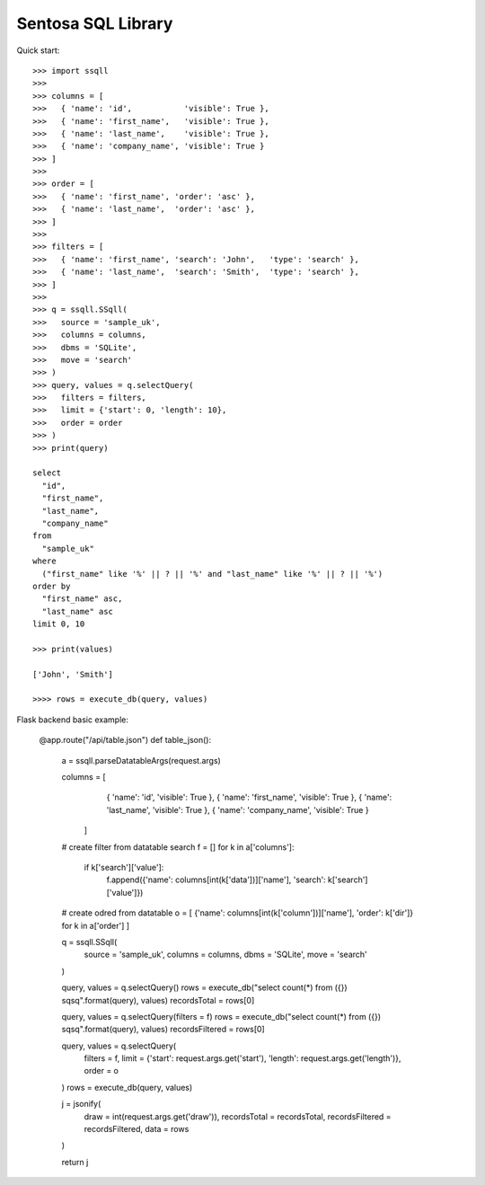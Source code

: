 Sentosa SQL Library
-------------------

Quick start::

    >>> import ssqll
    >>>
    >>> columns = [
    >>>   { 'name': 'id',           'visible': True },
    >>>   { 'name': 'first_name',   'visible': True },
    >>>   { 'name': 'last_name',    'visible': True },
    >>>   { 'name': 'company_name', 'visible': True }
    >>> ]
    >>>
    >>> order = [
    >>>   { 'name': 'first_name', 'order': 'asc' },
    >>>   { 'name': 'last_name',  'order': 'asc' },
    >>> ]
    >>>
    >>> filters = [
    >>>   { 'name': 'first_name', 'search': 'John',   'type': 'search' },
    >>>   { 'name': 'last_name',  'search': 'Smith',  'type': 'search' },
    >>> ]
    >>>
    >>> q = ssqll.SSqll(
    >>>   source = 'sample_uk',
    >>>   columns = columns,
    >>>   dbms = 'SQLite',
    >>>   move = 'search'
    >>> )
    >>> query, values = q.selectQuery(
    >>>   filters = filters,
    >>>   limit = {'start': 0, 'length': 10},
    >>>   order = order
    >>> )
    >>> print(query)

    select
      "id",
      "first_name",
      "last_name",
      "company_name"
    from
      "sample_uk"
    where
      ("first_name" like '%' || ? || '%' and "last_name" like '%' || ? || '%')
    order by
      "first_name" asc,
      "last_name" asc
    limit 0, 10

    >>> print(values)
    
    ['John', 'Smith']

    >>>> rows = execute_db(query, values)

Flask backend basic example:

    @app.route("/api/table.json")
    def table_json():
      a = ssqll.parseDatatableArgs(request.args)

      columns = [
          { 'name': 'id',           'visible': True },
          { 'name': 'first_name',   'visible': True },
          { 'name': 'last_name',    'visible': True },
          { 'name': 'company_name', 'visible': True }
        ]

      # create filter from datatable search
      f = []
      for k in a['columns']:
        if k['search']['value']:
          f.append({'name': columns[int(k['data'])]['name'], 'search': k['search']['value']})

      # create odred from datatable
      o = [ {'name': columns[int(k['column'])]['name'], 'order': k['dir']} for k in a['order'] ]

      q = ssqll.SSqll(
        source = 'sample_uk',
        columns = columns,
        dbms = 'SQLite',
        move = 'search'
      )

      query, values = q.selectQuery()
      rows = execute_db("select count(*) from ({}) sqsq".format(query), values)
      recordsTotal = rows[0]

      query, values = q.selectQuery(filters = f)
      rows = execute_db("select count(*) from ({}) sqsq".format(query), values)
      recordsFiltered = rows[0]

      query, values = q.selectQuery(
        filters = f,
        limit = {'start': request.args.get('start'), 'length': request.args.get('length')},
        order = o
      )
      rows = execute_db(query, values)

      j = jsonify(
        draw = int(request.args.get('draw')),
        recordsTotal = recordsTotal,
        recordsFiltered = recordsFiltered,
        data = rows
      )

      return j